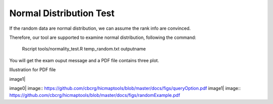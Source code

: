 Normal Distribution Test
=============================

If the random data are normal distribution, we can assume the rank info
are convinced.

Therefore, our tool are supported to examine normal distribution,
following the command:

    Rscript tools/normality\_test.R temp\_random.txt outputname

You will get the exam ouput message and a PDF file contains three plot.

Illustration for PDF file

image1|

image0| image:: https://github.com/cbcrg/hicmaptools/blob/master/docs/figs/queryOption.pdf
image1| image:: https://github.com/cbcrg/hicmaptools/blob/master/docs/figs/randomExample.pdf

